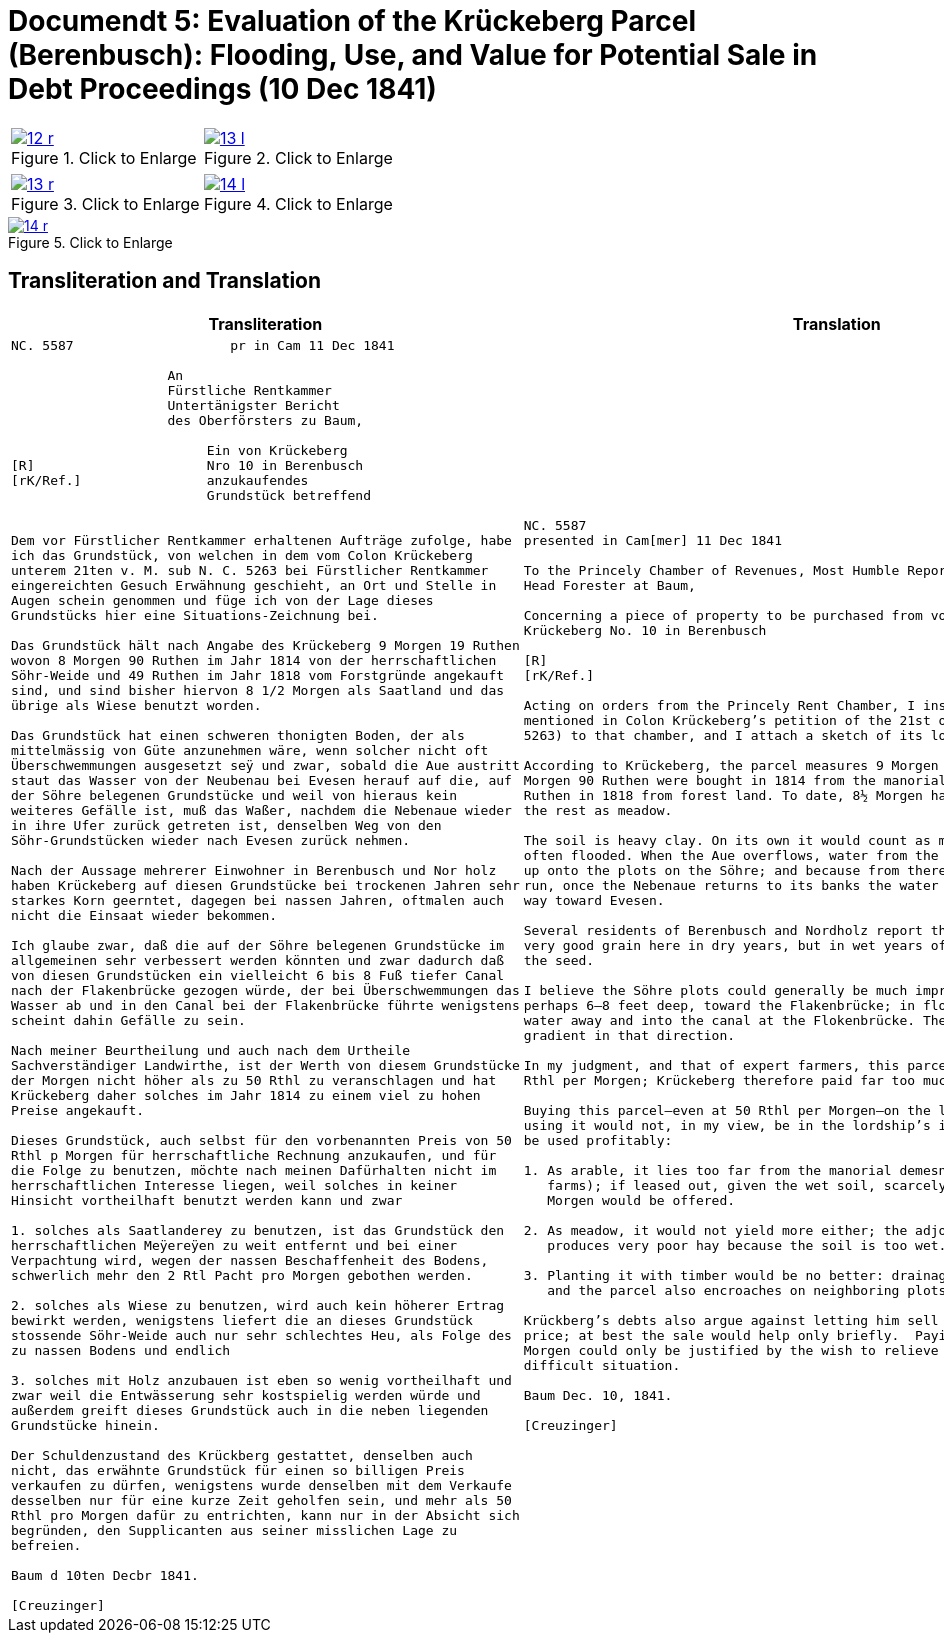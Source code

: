 [[doc-index-5-1]]
= Documendt 5: Evaluation of the Krückeberg Parcel (Berenbusch): Flooding, Use, and Value for Potential Sale in Debt Proceedings (10 Dec 1841)
:page-role: wide

[cols="1a,1a",options="noheader",frame=none,grid=none]
|===
|image::12-r.png[title="Click to Enlarge",link=self]
|image::13-l.png[title="Click to Enlarge",link=self]
|===

[cols="1a,1a",options="noheader",frame=none,grid=none]
|===
|image::13-r.png[title="Click to Enlarge",link=self]
|image::14-l.png[title="Click to Enlarge",link=self]
|===

image::14-r.png[title="Click to Enlarge",link=self]

== Transliteration and Translation

[cols="1a,1a",frame=none,grid=none]
|===
|Transliteration|Translation

|
[literal,subs="verbatim,quotes"]
....
NC. 5587                    pr in Cam 11 Dec 1841

                    An
                    Fürstliche Rentkammer
                    Untertänigster Bericht
                    des Oberförsters zu Baum,

                         Ein von Krückeberg
[R]                      Nro 10 in Berenbusch
[rK/Ref.]                anzukaufendes
                         Grundstück betreffend


Dem vor Fürstlicher Rentkammer erhaltenen Aufträge zufolge, habe
ich das Grundstück, von welchen in dem vom Colon Krückeberg
unterem 21ten v. M. sub N. C. 5263 bei Fürstlicher Rentkammer
eingereichten Gesuch Erwähnung geschieht, an Ort und Stelle in
Augen schein genommen und füge ich von der Lage dieses
Grundstücks hier eine Situations-Zeichnung bei.

Das Grundstück hält nach Angabe des Krückeberg 9 Morgen 19 Ruthen
wovon 8 Morgen 90 Ruthen im Jahr 1814 von der herrschaftlichen
Söhr-Weide und 49 Ruthen im Jahr 1818 vom Forstgründe angekauft
sind, und sind bisher hiervon 8 1/2 Morgen als Saatland und das
übrige als Wiese benutzt worden.

Das Grundstück hat einen schweren thonigten Boden, der als
mittelmässig von Güte anzunehmen wäre, wenn solcher nicht oft
Überschwemmungen ausgesetzt seÿ und zwar, sobald die Aue austritt
staut das Wasser von der Neubenau bei Evesen herauf auf die, auf
der Söhre belegenen Grundstücke und weil von hieraus kein
weiteres Gefälle ist, muß das Waßer, nachdem die Nebenaue wieder
in ihre Ufer zurück getreten ist, denselben Weg von den
Söhr-Grundstücken wieder nach Evesen zurück nehmen.

Nach der Aussage mehrerer Einwohner in Berenbusch und Nor holz
haben Krückeberg auf diesen Grundstücke bei trockenen Jahren sehr
starkes Korn geerntet, dagegen bei nassen Jahren, oftmalen auch
nicht die Einsaat wieder bekommen.

Ich glaube zwar, daß die auf der Söhre belegenen Grundstücke im
allgemeinen sehr verbessert werden könnten und zwar dadurch daß
von diesen Grundstücken ein vielleicht 6 bis 8 Fuß tiefer Canal
nach der Flakenbrücke gezogen würde, der bei Überschwemmungen das
Wasser ab und in den Canal bei der Flakenbrücke führte wenigstens
scheint dahin Gefälle zu sein.

Nach meiner Beurtheilung und auch nach dem Urtheile
Sachverständiger Landwirthe, ist der Werth von diesem Grundstücke
der Morgen nicht höher als zu 50 Rthl zu veranschlagen und hat
Krückeberg daher solches im Jahr 1814 zu einem viel zu hohen
Preise angekauft.

Dieses Grundstück, auch selbst für den vorbenannten Preis von 50
Rthl p Morgen für herrschaftliche Rechnung anzukaufen, und für
die Folge zu benutzen, möchte nach meinen Dafürhalten nicht im
herrschaftlichen Interesse liegen, weil solches in keiner
Hinsicht vortheilhaft benutzt werden kann und zwar

1. solches als Saatlanderey zu benutzen, ist das Grundstück den
herrschaftlichen Meÿereÿen zu weit entfernt und bei einer
Verpachtung wird, wegen der nassen Beschaffenheit des Bodens,
schwerlich mehr den 2 Rtl Pacht pro Morgen gebothen werden.

2. solches als Wiese zu benutzen, wird auch kein höherer Ertrag
bewirkt werden, wenigstens liefert die an dieses Grundstück
stossende Söhr-Weide auch nur sehr schlechtes Heu, als Folge des
zu nassen Bodens und endlich

3. solches mit Holz anzubauen ist eben so wenig vortheilhaft und
zwar weil die Entwässerung sehr kostspielig werden würde und
außerdem greift dieses Grundstück auch in die neben liegenden
Grundstücke hinein.

Der Schuldenzustand des Krückberg gestattet, denselben auch
nicht, das erwähnte Grundstück für einen so billigen Preis
verkaufen zu dürfen, wenigstens wurde denselben mit dem Verkaufe
desselben nur für eine kurze Zeit geholfen sein, und mehr als 50
Rthl pro Morgen dafür zu entrichten, kann nur in der Absicht sich
begründen, den Supplicanten aus seiner misslichen Lage zu
befreien.

Baum d 10ten Decbr 1841.

[Creuzinger]
....

|
[verse]
____
NC. 5587
presented in Cam[mer] 11 Dec 1841

To the Princely Chamber of Revenues, Most Humble Report of the
Head Forester at Baum,

Concerning a piece of property to be purchased from von
Krückeberg No. 10 in Berenbusch
                         
[R]                      
[rK/Ref.]                
                         
Acting on orders from the Princely Rent Chamber, I inspected on site the parcel
mentioned in Colon Krückeberg’s petition of the 21st of last month (sub N. C.
5263) to that chamber, and I attach a sketch of its location.

According to Krückeberg, the parcel measures 9 Morgen 19 Ruthen; of this, 8
Morgen 90 Ruthen were bought in 1814 from the manorial Söhre pasture and 49
Ruthen in 1818 from forest land. To date, 8½ Morgen have been used as arable,
the rest as meadow.

The soil is heavy clay. On its own it would count as medium quality, but it is
often flooded. When the Aue overflows, water from the Neubenau at Evesen backs
up onto the plots on the Söhre; and because from there the water has nowhere to
run, once the Nebenaue returns to its banks the water has to drain back the same
way toward Evesen.

Several residents of Berenbusch and Nordholz report that Krückeberg harvested
very good grain here in dry years, but in wet years often did not even recover
the seed.

I believe the Söhre plots could generally be much improved by cutting a canal,
perhaps 6–8 feet deep, toward the Flakenbrücke; in floods it would carry the
water away and into the canal at the Flokenbrücke. There appears to be a
gradient in that direction.

In my judgment, and that of expert farmers, this parcel is worth no more than 50
Rthl per Morgen; Krückeberg therefore paid far too much for it in 1814.

Buying this parcel—even at 50 Rthl per Morgen—on the lordship’s account and then
using it would not, in my view, be in the lordship’s interest, because it cannot
be used profitably:

1. As arable, it lies too far from the manorial demesnes (lordship-run home
   farms); if leased out, given the wet soil, scarcely more than 2 Rthl rent per
   Morgen would be offered.

2. As meadow, it would not yield more either; the adjoining Söhre pasture
   produces very poor hay because the soil is too wet.

3. Planting it with timber would be no better: drainage would be very costly,
   and the parcel also encroaches on neighboring plots.

Krückberg’s debts also argue against letting him sell the parcel at so low a
price; at best the sale would help only briefly.  Paying more than 50 Rthl per
Morgen could only be justified by the wish to relieve the petitioner from his
difficult situation.

Baum Dec. 10, 1841.

[Creuzinger]
____
|===

